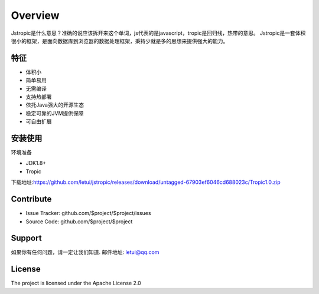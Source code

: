 ========
Overview
========

Jstropic是什么意思？准确的说应该拆开来这个单词，js代表的是javascript，tropic是回归线，热带的意思。
Jstropic是一套体积很小的框架，是面向数据库到浏览器的数据处理框架，秉持少就是多的思想来提供强大的能力。

特征
--------

- 体积小
- 简单易用
- 无需编译
- 支持热部署
- 依托Java强大的开源生态
- 稳定可靠的JVM提供保障
- 可自由扩展

安装使用
------------

环境准备

* JDK1.8+
* Tropic

下载地址:https://github.com/letui/jstropic/releases/download/untagged-67903ef6046cd688023c/Tropic1.0.zip



Contribute
----------

- Issue Tracker: github.com/$project/$project/issues
- Source Code: github.com/$project/$project

Support
-------

如果你有任何问题，请一定让我们知道.
邮件地址: letui@qq.com

License
-------

The project is licensed under the Apache License 2.0
